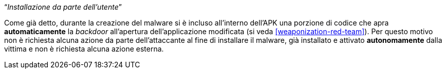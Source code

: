 [.text-center]
"`__Installazione da parte dell'utente__`"

Come già detto, durante la creazione del malware si è incluso all'interno
dell'APK una porzione di codice che apra *automaticamente* la _backdoor_
all'apertura dell'applicazione modificata (si veda <<weaponization-red-team>>).
Per questo motivo non è richiesta alcuna azione da parte dell'attaccante al fine
di installare il malware, già installato e attivato *autonomamente* dalla
vittima e non è richiesta alcuna azione esterna.
